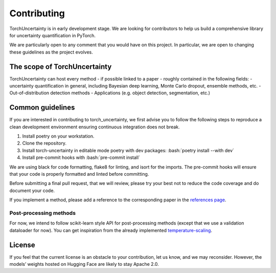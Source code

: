 Contributing
============

.. role:: bash(code)
    :language: bash


TorchUncertainty is in early development stage. We are looking for
contributors to help us build a comprehensive library for uncertainty
quantification in PyTorch.

We are particularly open to any comment that you would have on this project.
In particular, we are open to changing these guidelines as the project evolves.

The scope of TorchUncertainty
-----------------------------

TorchUncertainty can host every method - if possible linked to a paper -
roughly contained in the following fields:
- uncertainty quantification in general, including Bayesian deep learning,
Monte Carlo dropout, ensemble methods, etc.
- Out-of-distribution detection methods
- Applications (e.g. object detection, segmentation, etc.)

Common guidelines
-----------------

If you are interested in contributing to torch_uncertainty, we first advise you
to follow the following steps to reproduce a clean development environment
ensuring continuous integration does not break.

1. Install poetry on your workstation.
2. Clone the repository.
3. Install torch-uncertainty in editable mode poetry with dev packages:
   :bash:`poetry install --with dev`
4. Install pre-commit hooks with :bash:`pre-commit install`

We are using black for code formatting, flake8 for linting, and isort for the
imports. The pre-commit hooks will ensure that your code is properly formatted
and linted before committing.

Before submitting a final pull request, that we will review, please try your
best not to reduce the code coverage and do document your code.

If you implement a method, please add a reference to the corresponding paper in the 
`references page <https://torch-uncertainty.github.io/references.html>`_.

Post-processing methods
^^^^^^^^^^^^^^^^^^^^^^^

For now, we intend to follow scikit-learn style API for post-processing
methods (except that we use a validation dataloader for now). You can get
inspiration from the already implemented
`temperature-scaling <https://github.com/ENSTA-U2IS/torch-uncertainty/blob/dev/torch_uncertainty/post_processing/temperature_scaler.py>`_.


License
-------

If you feel that the current license is an obstacle to your contribution, let
us know, and we may reconsider. However, the models’ weights hosted on Hugging
Face are likely to stay Apache 2.0.
